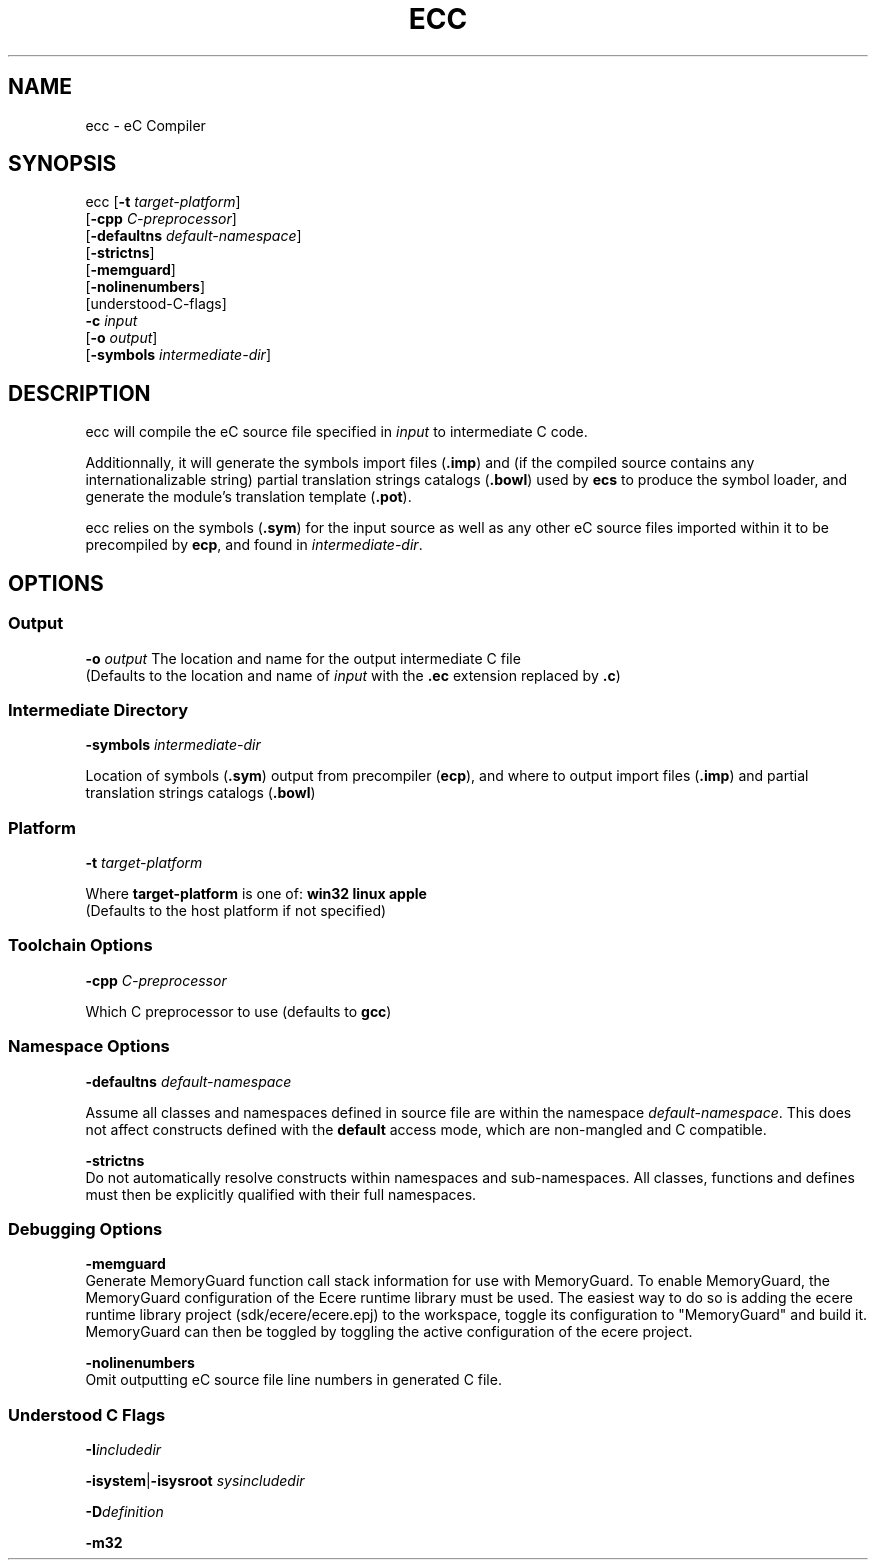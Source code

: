 .TH ECC "1" "August 2012" "ecc" "Ecere SDK/eC Compiling Tools"
.SH NAME
ecc - eC Compiler
.SH SYNOPSIS
.IX
ecc [\fB-t\fR \fItarget-platform\fR]
    [\fB-cpp\fR \fIC-preprocessor\fR]
    [\fB-defaultns\fR \fIdefault-namespace\fR]
    [\fB-strictns\fR]
    [\fB-memguard\fR]
    [\fB-nolinenumbers\fR]
    [understood-C-flags]
    \fB-c\fR \fIinput\fR
    [\fB-o\fR \fIoutput\fR]
    [\fB-symbols\fR \fIintermediate-dir\fR]
.SH DESCRIPTION
ecc will compile the eC source file specified in \fIinput\fR to intermediate C code.
.P
Additionnally, it will generate the symbols import files (\fB.imp\fR) and (if the compiled source contains any internationalizable string) partial translation strings catalogs (\fB.bowl\fR) used by \fBecs\fR to produce the symbol loader, and generate the module's translation template (\fB.pot\fR).
.P
ecc relies on the symbols (\fB.sym\fR) for the input source as well as any other eC source files imported within it to be precompiled by \fBecp\fR, and found in \fIintermediate-dir\fR.
.SH OPTIONS
.SS Output
\fB-o\fR \fIoutput\fR
The location and name for the output intermediate C file
.RS 0
(Defaults to the location and name of \fIinput\fR with the \fB.ec\fR extension replaced by \fB.c\fR)
.SS Intermediate Directory
\fB-symbols\fR \fIintermediate-dir\fR
.P
Location of symbols (\fB.sym\fR) output from precompiler (\fBecp\fR), and where to output import files (\fB.imp\fR) and partial translation strings catalogs (\fB.bowl\fR)
.SS Platform
\fB-t\fR \fItarget-platform\fR
.P
Where \fBtarget-platform\fR is one of: \fBwin32 linux apple\fR
.RS 0
(Defaults to the host platform if not specified)
.SS Toolchain Options
\fB-cpp\fR \fIC-preprocessor\fR
.P
Which C preprocessor to use (defaults to \fBgcc\fR)
.SS Namespace Options
\fB-defaultns\fR \fIdefault-namespace\fR
.P
   Assume all classes and namespaces defined in source file are within the namespace \fIdefault-namespace\fR.
This does not affect constructs defined with the \fBdefault\fR access mode, which are non-mangled and C compatible.
.P
\fB-strictns\fR
   Do not automatically resolve constructs within namespaces and sub-namespaces. All classes, functions and defines must then be explicitly qualified with their full namespaces.
.SS Debugging Options
.P
\fB-memguard\fR
   Generate MemoryGuard function call stack information for use with MemoryGuard.
To enable MemoryGuard, the MemoryGuard configuration of the Ecere runtime library must be used.
The easiest way to do so is adding the ecere runtime library project (sdk/ecere/ecere.epj) to the workspace, toggle its configuration to "MemoryGuard" and build it.
MemoryGuard can then be toggled by toggling the active configuration of the ecere project.
.P
\fB-nolinenumbers\fR
   Omit outputting eC source file line numbers in generated C file.
.SS Understood C Flags
\fB-I\fR\fIincludedir\fR
.P
\fB-isystem\fR|\fB-isysroot\fR \fIsysincludedir\fR
.P
\fB-D\fR\fIdefinition\fR
.P
\fB-m32\fR
